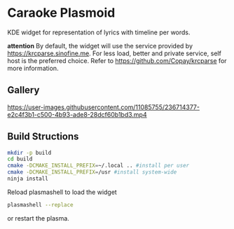 * Caraoke Plasmoid
KDE widget for representation of lyrics with timeline per words.

*attention* By default, the widget will use the service provided by [[https://krcparse.sinofine.me]].
For less load, better and private service, self host is the preferred choice. Refer to [[https://github.com/Copay/krcparse]]
for more information.
** Gallery
https://user-images.githubusercontent.com/11085755/236714377-e2c4f3b1-c500-4b93-ade8-28dcf60b1bd3.mp4

[[https://user-images.githubusercontent.com/11085755/236714470-ba992b85-5ca9-4f9b-8496-88106e90cb01.png]]
** Build Structions
#+begin_src bash
mkdir -p build
cd build
cmake -DCMAKE_INSTALL_PREFIX=~/.local .. #install per user
cmake -DCMAKE_INSTALL_PREFIX=/usr #install system-wide
ninja install
#+end_src
Reload plasmashell to load the widget
#+begin_src bash
plasmashell --replace
#+end_src
or restart the plasma.
